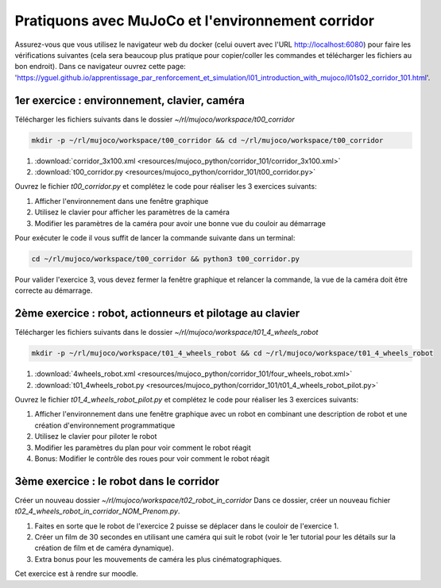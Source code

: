 ***************************************************
Pratiquons avec MuJoCo et l'environnement corridor
***************************************************

Assurez-vous que vous utilisez le navigateur web du docker (celui ouvert avec l'URL `http://localhost:6080 <http://localhost:6080>`_) pour faire les vérifications suivantes (cela sera beaucoup plus pratique pour copier/coller les commandes et télécharger les fichiers au bon endroit).
Dans ce navigateur ouvrez cette page: 'https://yguel.github.io/apprentissage_par_renforcement_et_simulation/l01_introduction_with_mujoco/l01s02_corridor_101.html'.

==================================================
1er exercice : environnement, clavier, caméra
==================================================

Télécharger les fichiers suivants dans le dossier `~/rl/mujoco/workspace/t00_corridor`

.. code-block:: bash

   mkdir -p ~/rl/mujoco/workspace/t00_corridor && cd ~/rl/mujoco/workspace/t00_corridor

#. :download:`corridor_3x100.xml <resources/mujoco_python/corridor_101/corridor_3x100.xml>`
#. :download:`t00_corridor.py <resources/mujoco_python/corridor_101/t00_corridor.py>`

Ouvrez le fichier `t00_corridor.py` et complétez le code pour réaliser les 3 exercices suivants:

#. Afficher l'environnement dans une fenêtre graphique
#. Utilisez le clavier pour afficher les paramètres de la caméra
#. Modifier les paramètres de la caméra pour avoir une bonne vue du couloir au démarrage

Pour exécuter le code il vous suffit de lancer la commande suivante dans un terminal:

.. code-block:: bash

   cd ~/rl/mujoco/workspace/t00_corridor && python3 t00_corridor.py

Pour valider l'exercice 3, vous devez fermer la fenêtre graphique et relancer la commande, la vue de la caméra doit être correcte au démarrage.

==============================================================
2ème exercice : robot, actionneurs et pilotage au clavier
==============================================================

Télécharger les fichiers suivants dans le dossier `~/rl/mujoco/workspace/t01_4_wheels_robot`

.. code-block:: bash

   mkdir -p ~/rl/mujoco/workspace/t01_4_wheels_robot && cd ~/rl/mujoco/workspace/t01_4_wheels_robot


#. :download:`4wheels_robot.xml <resources/mujoco_python/corridor_101/four_wheels_robot.xml>`
#. :download:`t01_4wheels_robot.py <resources/mujoco_python/corridor_101/t01_4_wheels_robot_pilot.py>`

Ouvrez le fichier `t01_4_wheels_robot_pilot.py` et complétez le code pour réaliser les 3 exercices suivants:

#. Afficher l'environnement dans une fenêtre graphique avec un robot en combinant une description de robot et une création d'environnement programmatique
#. Utilisez le clavier pour piloter le robot
#. Modifier les paramètres du plan pour voir comment le robot réagit
#. Bonus: Modifier le contrôle des roues pour voir comment le robot réagit


==========================================
3ème exercice : le robot dans le corridor
==========================================

Créer un nouveau dossier `~/rl/mujoco/workspace/t02_robot_in_corridor`
Dans ce dossier, créer un nouveau fichier `t02_4_wheels_robot_in_corridor_NOM_Prenom.py`.

#. Faites en sorte que le robot de l'exercice 2 puisse se déplacer dans le couloir de l'exercice 1.
#. Créer un film de 30 secondes en utilisant une caméra qui suit le robot (voir le 1er tutorial pour les détails sur la création de film et de caméra dynamique).
#. Extra bonus pour les mouvements de caméra les plus cinématographiques.

Cet exercice est à rendre sur moodle.